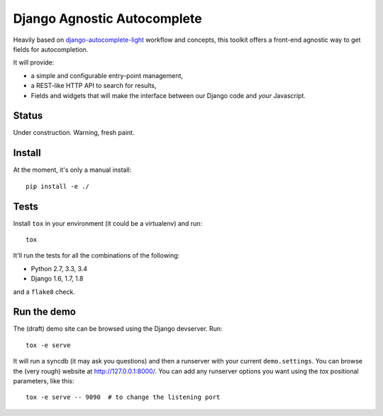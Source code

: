 ============================
Django Agnostic Autocomplete
============================


.. image:: https://travis-ci.org/novafloss/django-agnocomplete.svg?branch=master
    :target: https://travis-ci.org/novafloss/django-agnocomplete


Heavily based on `django-autocomplete-light <https://github.com/yourlabs/django-autocomplete-light/>`_ workflow and concepts, this toolkit offers a front-end agnostic way to get fields for autocompletion.

It will provide:

* a simple and configurable entry-point management,
* a REST-like HTTP API to search for results,
* Fields and widgets that will make the interface between our Django code and *your* Javascript.

Status
======

Under construction. Warning, fresh paint.

Install
=======

At the moment, it's only a manual install::

    pip install -e ./

Tests
=====

Install ``tox`` in your environment (it could be a virtualenv) and run::

    tox

It'll run the tests for all the combinations of the following:

* Python 2.7, 3.3, 3.4
* Django 1.6, 1.7, 1.8

and a ``flake8`` check.

Run the demo
============

The (draft) demo site can be browsed using the Django devserver. Run::

    tox -e serve

It will run a syncdb (it may ask you questions) and then a runserver with your current ``demo.settings``. You can browse the (very rough) website at http://127.0.0.1:8000/. You can add
any runserver options you want using the `tox` positional parameters, like this::

    tox -e serve -- 9090  # to change the listening port
